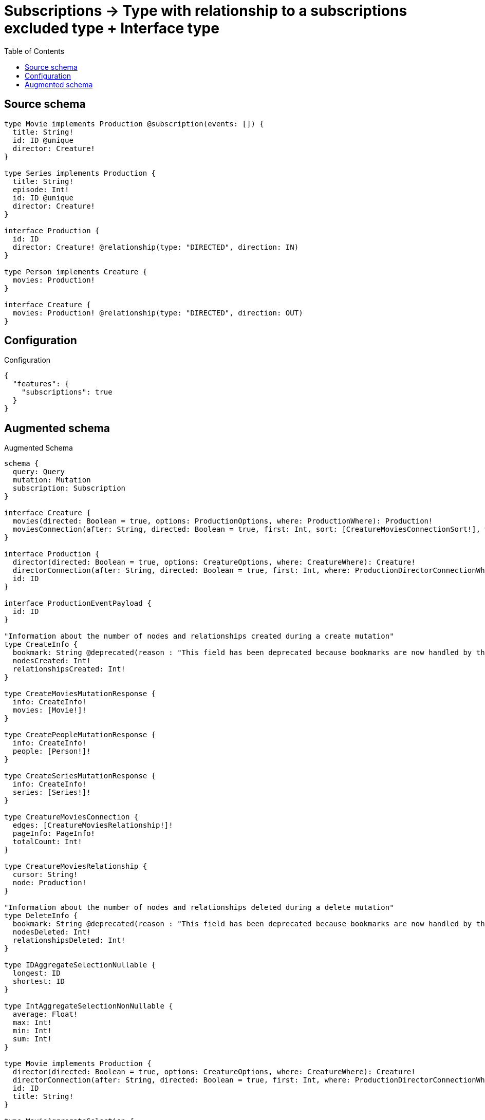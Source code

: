 :toc:

= Subscriptions -> Type with relationship to a subscriptions excluded type + Interface type

== Source schema

[source,graphql,schema=true]
----
type Movie implements Production @subscription(events: []) {
  title: String!
  id: ID @unique
  director: Creature!
}

type Series implements Production {
  title: String!
  episode: Int!
  id: ID @unique
  director: Creature!
}

interface Production {
  id: ID
  director: Creature! @relationship(type: "DIRECTED", direction: IN)
}

type Person implements Creature {
  movies: Production!
}

interface Creature {
  movies: Production! @relationship(type: "DIRECTED", direction: OUT)
}
----

== Configuration

.Configuration
[source,json,schema-config=true]
----
{
  "features": {
    "subscriptions": true
  }
}
----

== Augmented schema

.Augmented Schema
[source,graphql]
----
schema {
  query: Query
  mutation: Mutation
  subscription: Subscription
}

interface Creature {
  movies(directed: Boolean = true, options: ProductionOptions, where: ProductionWhere): Production!
  moviesConnection(after: String, directed: Boolean = true, first: Int, sort: [CreatureMoviesConnectionSort!], where: CreatureMoviesConnectionWhere): CreatureMoviesConnection!
}

interface Production {
  director(directed: Boolean = true, options: CreatureOptions, where: CreatureWhere): Creature!
  directorConnection(after: String, directed: Boolean = true, first: Int, where: ProductionDirectorConnectionWhere): ProductionDirectorConnection!
  id: ID
}

interface ProductionEventPayload {
  id: ID
}

"Information about the number of nodes and relationships created during a create mutation"
type CreateInfo {
  bookmark: String @deprecated(reason : "This field has been deprecated because bookmarks are now handled by the driver.")
  nodesCreated: Int!
  relationshipsCreated: Int!
}

type CreateMoviesMutationResponse {
  info: CreateInfo!
  movies: [Movie!]!
}

type CreatePeopleMutationResponse {
  info: CreateInfo!
  people: [Person!]!
}

type CreateSeriesMutationResponse {
  info: CreateInfo!
  series: [Series!]!
}

type CreatureMoviesConnection {
  edges: [CreatureMoviesRelationship!]!
  pageInfo: PageInfo!
  totalCount: Int!
}

type CreatureMoviesRelationship {
  cursor: String!
  node: Production!
}

"Information about the number of nodes and relationships deleted during a delete mutation"
type DeleteInfo {
  bookmark: String @deprecated(reason : "This field has been deprecated because bookmarks are now handled by the driver.")
  nodesDeleted: Int!
  relationshipsDeleted: Int!
}

type IDAggregateSelectionNullable {
  longest: ID
  shortest: ID
}

type IntAggregateSelectionNonNullable {
  average: Float!
  max: Int!
  min: Int!
  sum: Int!
}

type Movie implements Production {
  director(directed: Boolean = true, options: CreatureOptions, where: CreatureWhere): Creature!
  directorConnection(after: String, directed: Boolean = true, first: Int, where: ProductionDirectorConnectionWhere): ProductionDirectorConnection!
  id: ID
  title: String!
}

type MovieAggregateSelection {
  count: Int!
  id: IDAggregateSelectionNullable!
  title: StringAggregateSelectionNonNullable!
}

type MovieEdge {
  cursor: String!
  node: Movie!
}

type MoviesConnection {
  edges: [MovieEdge!]!
  pageInfo: PageInfo!
  totalCount: Int!
}

type Mutation {
  createMovies(input: [MovieCreateInput!]!): CreateMoviesMutationResponse!
  createPeople(input: [PersonCreateInput!]!): CreatePeopleMutationResponse!
  createSeries(input: [SeriesCreateInput!]!): CreateSeriesMutationResponse!
  deleteMovies(delete: MovieDeleteInput, where: MovieWhere): DeleteInfo!
  deletePeople(delete: PersonDeleteInput, where: PersonWhere): DeleteInfo!
  deleteSeries(delete: SeriesDeleteInput, where: SeriesWhere): DeleteInfo!
  updateMovies(connect: MovieConnectInput, create: MovieRelationInput, delete: MovieDeleteInput, disconnect: MovieDisconnectInput, update: MovieUpdateInput, where: MovieWhere): UpdateMoviesMutationResponse!
  updatePeople(connect: PersonConnectInput, create: PersonRelationInput, delete: PersonDeleteInput, disconnect: PersonDisconnectInput, update: PersonUpdateInput, where: PersonWhere): UpdatePeopleMutationResponse!
  updateSeries(connect: SeriesConnectInput, create: SeriesRelationInput, delete: SeriesDeleteInput, disconnect: SeriesDisconnectInput, update: SeriesUpdateInput, where: SeriesWhere): UpdateSeriesMutationResponse!
}

"Pagination information (Relay)"
type PageInfo {
  endCursor: String
  hasNextPage: Boolean!
  hasPreviousPage: Boolean!
  startCursor: String
}

type PeopleConnection {
  edges: [PersonEdge!]!
  pageInfo: PageInfo!
  totalCount: Int!
}

type Person implements Creature {
  movies(directed: Boolean = true, options: ProductionOptions, where: ProductionWhere): Production!
  moviesConnection(after: String, directed: Boolean = true, first: Int, sort: [CreatureMoviesConnectionSort!], where: CreatureMoviesConnectionWhere): CreatureMoviesConnection!
}

type PersonAggregateSelection {
  count: Int!
}

type PersonConnectedRelationships {
  movies: PersonMoviesConnectedRelationship
}

type PersonCreatedEvent {
  event: EventType!
  timestamp: Float!
}

type PersonDeletedEvent {
  event: EventType!
  timestamp: Float!
}

type PersonEdge {
  cursor: String!
  node: Person!
}

type PersonMoviesConnectedRelationship {
  node: ProductionEventPayload!
}

type PersonRelationshipCreatedEvent {
  createdRelationship: PersonConnectedRelationships!
  event: EventType!
  timestamp: Float!
}

type PersonRelationshipDeletedEvent {
  deletedRelationship: PersonConnectedRelationships!
  event: EventType!
  timestamp: Float!
}

type PersonUpdatedEvent {
  event: EventType!
  timestamp: Float!
}

type ProductionDirectorConnection {
  edges: [ProductionDirectorRelationship!]!
  pageInfo: PageInfo!
  totalCount: Int!
}

type ProductionDirectorRelationship {
  cursor: String!
  node: Creature!
}

type Query {
  movies(options: MovieOptions, where: MovieWhere): [Movie!]!
  moviesAggregate(where: MovieWhere): MovieAggregateSelection!
  moviesConnection(after: String, first: Int, sort: [MovieSort], where: MovieWhere): MoviesConnection!
  people(options: PersonOptions, where: PersonWhere): [Person!]!
  peopleAggregate(where: PersonWhere): PersonAggregateSelection!
  peopleConnection(after: String, first: Int, where: PersonWhere): PeopleConnection!
  series(options: SeriesOptions, where: SeriesWhere): [Series!]!
  seriesAggregate(where: SeriesWhere): SeriesAggregateSelection!
  seriesConnection(after: String, first: Int, sort: [SeriesSort], where: SeriesWhere): SeriesConnection!
}

type Series implements Production {
  director(directed: Boolean = true, options: CreatureOptions, where: CreatureWhere): Creature!
  directorConnection(after: String, directed: Boolean = true, first: Int, where: ProductionDirectorConnectionWhere): ProductionDirectorConnection!
  episode: Int!
  id: ID
  title: String!
}

type SeriesAggregateSelection {
  count: Int!
  episode: IntAggregateSelectionNonNullable!
  id: IDAggregateSelectionNullable!
  title: StringAggregateSelectionNonNullable!
}

type SeriesConnection {
  edges: [SeriesEdge!]!
  pageInfo: PageInfo!
  totalCount: Int!
}

type SeriesCreatedEvent {
  createdSeries: SeriesEventPayload!
  event: EventType!
  timestamp: Float!
}

type SeriesDeletedEvent {
  deletedSeries: SeriesEventPayload!
  event: EventType!
  timestamp: Float!
}

type SeriesEdge {
  cursor: String!
  node: Series!
}

type SeriesEventPayload implements ProductionEventPayload {
  episode: Int!
  id: ID
  title: String!
}

type SeriesRelationshipCreatedEvent {
  event: EventType!
  relationshipFieldName: String!
  series: SeriesEventPayload!
  timestamp: Float!
}

type SeriesRelationshipDeletedEvent {
  event: EventType!
  relationshipFieldName: String!
  series: SeriesEventPayload!
  timestamp: Float!
}

type SeriesUpdatedEvent {
  event: EventType!
  previousState: SeriesEventPayload!
  timestamp: Float!
  updatedSeries: SeriesEventPayload!
}

type StringAggregateSelectionNonNullable {
  longest: String!
  shortest: String!
}

type Subscription {
  personCreated: PersonCreatedEvent!
  personDeleted: PersonDeletedEvent!
  personRelationshipCreated(where: PersonRelationshipCreatedSubscriptionWhere): PersonRelationshipCreatedEvent!
  personRelationshipDeleted(where: PersonRelationshipDeletedSubscriptionWhere): PersonRelationshipDeletedEvent!
  personUpdated: PersonUpdatedEvent!
  seriesCreated(where: SeriesSubscriptionWhere): SeriesCreatedEvent!
  seriesDeleted(where: SeriesSubscriptionWhere): SeriesDeletedEvent!
  seriesRelationshipCreated(where: SeriesRelationshipCreatedSubscriptionWhere): SeriesRelationshipCreatedEvent!
  seriesRelationshipDeleted(where: SeriesRelationshipDeletedSubscriptionWhere): SeriesRelationshipDeletedEvent!
  seriesUpdated(where: SeriesSubscriptionWhere): SeriesUpdatedEvent!
}

"Information about the number of nodes and relationships created and deleted during an update mutation"
type UpdateInfo {
  bookmark: String @deprecated(reason : "This field has been deprecated because bookmarks are now handled by the driver.")
  nodesCreated: Int!
  nodesDeleted: Int!
  relationshipsCreated: Int!
  relationshipsDeleted: Int!
}

type UpdateMoviesMutationResponse {
  info: UpdateInfo!
  movies: [Movie!]!
}

type UpdatePeopleMutationResponse {
  info: UpdateInfo!
  people: [Person!]!
}

type UpdateSeriesMutationResponse {
  info: UpdateInfo!
  series: [Series!]!
}

enum EventType {
  CREATE
  CREATE_RELATIONSHIP
  DELETE
  DELETE_RELATIONSHIP
  UPDATE
}

"An enum for sorting in either ascending or descending order."
enum SortDirection {
  "Sort by field values in ascending order."
  ASC
  "Sort by field values in descending order."
  DESC
}

input CreatureConnectInput {
  _on: CreatureImplementationsConnectInput
  movies: CreatureMoviesConnectFieldInput
}

input CreatureConnectWhere {
  node: CreatureWhere!
}

input CreatureCreateInput {
  Person: PersonCreateInput
}

input CreatureDeleteInput {
  _on: CreatureImplementationsDeleteInput
  movies: CreatureMoviesDeleteFieldInput
}

input CreatureDisconnectInput {
  _on: CreatureImplementationsDisconnectInput
  movies: CreatureMoviesDisconnectFieldInput
}

input CreatureImplementationsConnectInput {
  Person: [PersonConnectInput!]
}

input CreatureImplementationsDeleteInput {
  Person: [PersonDeleteInput!]
}

input CreatureImplementationsDisconnectInput {
  Person: [PersonDisconnectInput!]
}

input CreatureImplementationsUpdateInput {
  Person: PersonUpdateInput
}

input CreatureImplementationsWhere {
  Person: PersonWhere
}

input CreatureMoviesConnectFieldInput {
  connect: ProductionConnectInput
  where: ProductionConnectWhere
}

input CreatureMoviesConnectionSort {
  node: ProductionSort
}

input CreatureMoviesConnectionWhere {
  AND: [CreatureMoviesConnectionWhere!]
  NOT: CreatureMoviesConnectionWhere
  OR: [CreatureMoviesConnectionWhere!]
  node: ProductionWhere
  node_NOT: ProductionWhere @deprecated(reason : "Negation filters will be deprecated, use the NOT operator to achieve the same behavior")
}

input CreatureMoviesCreateFieldInput {
  node: ProductionCreateInput!
}

input CreatureMoviesDeleteFieldInput {
  delete: ProductionDeleteInput
  where: CreatureMoviesConnectionWhere
}

input CreatureMoviesDisconnectFieldInput {
  disconnect: ProductionDisconnectInput
  where: CreatureMoviesConnectionWhere
}

input CreatureMoviesFieldInput {
  connect: CreatureMoviesConnectFieldInput
  create: CreatureMoviesCreateFieldInput
}

input CreatureMoviesUpdateConnectionInput {
  node: ProductionUpdateInput
}

input CreatureMoviesUpdateFieldInput {
  connect: CreatureMoviesConnectFieldInput
  create: CreatureMoviesCreateFieldInput
  delete: CreatureMoviesDeleteFieldInput
  disconnect: CreatureMoviesDisconnectFieldInput
  update: CreatureMoviesUpdateConnectionInput
  where: CreatureMoviesConnectionWhere
}

input CreatureOptions {
  limit: Int
  offset: Int
}

input CreatureUpdateInput {
  _on: CreatureImplementationsUpdateInput
  movies: CreatureMoviesUpdateFieldInput
}

input CreatureWhere {
  _on: CreatureImplementationsWhere
  moviesConnection: CreatureMoviesConnectionWhere
  moviesConnection_NOT: CreatureMoviesConnectionWhere
}

input MovieConnectInput {
  director: MovieDirectorConnectFieldInput
}

input MovieCreateInput {
  director: ProductionDirectorFieldInput
  id: ID
  title: String!
}

input MovieDeleteInput {
  director: MovieDirectorDeleteFieldInput
}

input MovieDirectorConnectFieldInput {
  connect: CreatureConnectInput
  where: CreatureConnectWhere
}

input MovieDirectorCreateFieldInput {
  node: CreatureCreateInput!
}

input MovieDirectorDeleteFieldInput {
  delete: CreatureDeleteInput
  where: ProductionDirectorConnectionWhere
}

input MovieDirectorDisconnectFieldInput {
  disconnect: CreatureDisconnectInput
  where: ProductionDirectorConnectionWhere
}

input MovieDirectorUpdateConnectionInput {
  node: CreatureUpdateInput
}

input MovieDirectorUpdateFieldInput {
  connect: MovieDirectorConnectFieldInput
  create: MovieDirectorCreateFieldInput
  delete: MovieDirectorDeleteFieldInput
  disconnect: MovieDirectorDisconnectFieldInput
  update: MovieDirectorUpdateConnectionInput
  where: ProductionDirectorConnectionWhere
}

input MovieDisconnectInput {
  director: MovieDirectorDisconnectFieldInput
}

input MovieOptions {
  limit: Int
  offset: Int
  "Specify one or more MovieSort objects to sort Movies by. The sorts will be applied in the order in which they are arranged in the array."
  sort: [MovieSort!]
}

input MovieRelationInput {
  director: MovieDirectorCreateFieldInput
}

"Fields to sort Movies by. The order in which sorts are applied is not guaranteed when specifying many fields in one MovieSort object."
input MovieSort {
  id: SortDirection
  title: SortDirection
}

input MovieSubscriptionWhere {
  AND: [MovieSubscriptionWhere!]
  NOT: MovieSubscriptionWhere
  OR: [MovieSubscriptionWhere!]
  id: ID
  id_CONTAINS: ID
  id_ENDS_WITH: ID
  id_IN: [ID]
  id_NOT: ID @deprecated(reason : "Negation filters will be deprecated, use the NOT operator to achieve the same behavior")
  id_NOT_CONTAINS: ID @deprecated(reason : "Negation filters will be deprecated, use the NOT operator to achieve the same behavior")
  id_NOT_ENDS_WITH: ID @deprecated(reason : "Negation filters will be deprecated, use the NOT operator to achieve the same behavior")
  id_NOT_IN: [ID] @deprecated(reason : "Negation filters will be deprecated, use the NOT operator to achieve the same behavior")
  id_NOT_STARTS_WITH: ID @deprecated(reason : "Negation filters will be deprecated, use the NOT operator to achieve the same behavior")
  id_STARTS_WITH: ID
  title: String
  title_CONTAINS: String
  title_ENDS_WITH: String
  title_IN: [String!]
  title_NOT: String @deprecated(reason : "Negation filters will be deprecated, use the NOT operator to achieve the same behavior")
  title_NOT_CONTAINS: String @deprecated(reason : "Negation filters will be deprecated, use the NOT operator to achieve the same behavior")
  title_NOT_ENDS_WITH: String @deprecated(reason : "Negation filters will be deprecated, use the NOT operator to achieve the same behavior")
  title_NOT_IN: [String!] @deprecated(reason : "Negation filters will be deprecated, use the NOT operator to achieve the same behavior")
  title_NOT_STARTS_WITH: String @deprecated(reason : "Negation filters will be deprecated, use the NOT operator to achieve the same behavior")
  title_STARTS_WITH: String
}

input MovieUpdateInput {
  director: MovieDirectorUpdateFieldInput
  id: ID
  title: String
}

input MovieWhere {
  AND: [MovieWhere!]
  NOT: MovieWhere
  OR: [MovieWhere!]
  directorConnection: ProductionDirectorConnectionWhere
  directorConnection_NOT: ProductionDirectorConnectionWhere
  id: ID
  id_CONTAINS: ID
  id_ENDS_WITH: ID
  id_IN: [ID]
  id_NOT: ID @deprecated(reason : "Negation filters will be deprecated, use the NOT operator to achieve the same behavior")
  id_NOT_CONTAINS: ID @deprecated(reason : "Negation filters will be deprecated, use the NOT operator to achieve the same behavior")
  id_NOT_ENDS_WITH: ID @deprecated(reason : "Negation filters will be deprecated, use the NOT operator to achieve the same behavior")
  id_NOT_IN: [ID] @deprecated(reason : "Negation filters will be deprecated, use the NOT operator to achieve the same behavior")
  id_NOT_STARTS_WITH: ID @deprecated(reason : "Negation filters will be deprecated, use the NOT operator to achieve the same behavior")
  id_STARTS_WITH: ID
  title: String
  title_CONTAINS: String
  title_ENDS_WITH: String
  title_IN: [String!]
  title_NOT: String @deprecated(reason : "Negation filters will be deprecated, use the NOT operator to achieve the same behavior")
  title_NOT_CONTAINS: String @deprecated(reason : "Negation filters will be deprecated, use the NOT operator to achieve the same behavior")
  title_NOT_ENDS_WITH: String @deprecated(reason : "Negation filters will be deprecated, use the NOT operator to achieve the same behavior")
  title_NOT_IN: [String!] @deprecated(reason : "Negation filters will be deprecated, use the NOT operator to achieve the same behavior")
  title_NOT_STARTS_WITH: String @deprecated(reason : "Negation filters will be deprecated, use the NOT operator to achieve the same behavior")
  title_STARTS_WITH: String
}

input PersonConnectInput {
  movies: PersonMoviesConnectFieldInput
}

input PersonCreateInput {
  movies: CreatureMoviesFieldInput
}

input PersonDeleteInput {
  movies: PersonMoviesDeleteFieldInput
}

input PersonDisconnectInput {
  movies: PersonMoviesDisconnectFieldInput
}

input PersonMoviesConnectFieldInput {
  connect: ProductionConnectInput
  where: ProductionConnectWhere
}

input PersonMoviesCreateFieldInput {
  node: ProductionCreateInput!
}

input PersonMoviesDeleteFieldInput {
  delete: ProductionDeleteInput
  where: CreatureMoviesConnectionWhere
}

input PersonMoviesDisconnectFieldInput {
  disconnect: ProductionDisconnectInput
  where: CreatureMoviesConnectionWhere
}

input PersonMoviesRelationshipSubscriptionWhere {
  node: ProductionSubscriptionWhere
}

input PersonMoviesUpdateConnectionInput {
  node: ProductionUpdateInput
}

input PersonMoviesUpdateFieldInput {
  connect: PersonMoviesConnectFieldInput
  create: PersonMoviesCreateFieldInput
  delete: PersonMoviesDeleteFieldInput
  disconnect: PersonMoviesDisconnectFieldInput
  update: PersonMoviesUpdateConnectionInput
  where: CreatureMoviesConnectionWhere
}

input PersonOptions {
  limit: Int
  offset: Int
}

input PersonRelationInput {
  movies: PersonMoviesCreateFieldInput
}

input PersonRelationshipCreatedSubscriptionWhere {
  AND: [PersonRelationshipCreatedSubscriptionWhere!]
  NOT: PersonRelationshipCreatedSubscriptionWhere
  OR: [PersonRelationshipCreatedSubscriptionWhere!]
  createdRelationship: PersonRelationshipsSubscriptionWhere
}

input PersonRelationshipDeletedSubscriptionWhere {
  AND: [PersonRelationshipDeletedSubscriptionWhere!]
  NOT: PersonRelationshipDeletedSubscriptionWhere
  OR: [PersonRelationshipDeletedSubscriptionWhere!]
  deletedRelationship: PersonRelationshipsSubscriptionWhere
}

input PersonRelationshipsSubscriptionWhere {
  movies: PersonMoviesRelationshipSubscriptionWhere
}

input PersonUpdateInput {
  movies: PersonMoviesUpdateFieldInput
}

input PersonWhere {
  AND: [PersonWhere!]
  NOT: PersonWhere
  OR: [PersonWhere!]
  moviesConnection: CreatureMoviesConnectionWhere
  moviesConnection_NOT: CreatureMoviesConnectionWhere
}

input ProductionConnectInput {
  _on: ProductionImplementationsConnectInput
  director: ProductionDirectorConnectFieldInput
}

input ProductionConnectWhere {
  node: ProductionWhere!
}

input ProductionCreateInput {
  Movie: MovieCreateInput
  Series: SeriesCreateInput
}

input ProductionDeleteInput {
  _on: ProductionImplementationsDeleteInput
  director: ProductionDirectorDeleteFieldInput
}

input ProductionDirectorConnectFieldInput {
  connect: CreatureConnectInput
  where: CreatureConnectWhere
}

input ProductionDirectorConnectionWhere {
  AND: [ProductionDirectorConnectionWhere!]
  NOT: ProductionDirectorConnectionWhere
  OR: [ProductionDirectorConnectionWhere!]
  node: CreatureWhere
  node_NOT: CreatureWhere @deprecated(reason : "Negation filters will be deprecated, use the NOT operator to achieve the same behavior")
}

input ProductionDirectorCreateFieldInput {
  node: CreatureCreateInput!
}

input ProductionDirectorDeleteFieldInput {
  delete: CreatureDeleteInput
  where: ProductionDirectorConnectionWhere
}

input ProductionDirectorDisconnectFieldInput {
  disconnect: CreatureDisconnectInput
  where: ProductionDirectorConnectionWhere
}

input ProductionDirectorFieldInput {
  connect: ProductionDirectorConnectFieldInput
  create: ProductionDirectorCreateFieldInput
}

input ProductionDirectorUpdateConnectionInput {
  node: CreatureUpdateInput
}

input ProductionDirectorUpdateFieldInput {
  connect: ProductionDirectorConnectFieldInput
  create: ProductionDirectorCreateFieldInput
  delete: ProductionDirectorDeleteFieldInput
  disconnect: ProductionDirectorDisconnectFieldInput
  update: ProductionDirectorUpdateConnectionInput
  where: ProductionDirectorConnectionWhere
}

input ProductionDisconnectInput {
  _on: ProductionImplementationsDisconnectInput
  director: ProductionDirectorDisconnectFieldInput
}

input ProductionImplementationsConnectInput {
  Movie: [MovieConnectInput!]
  Series: [SeriesConnectInput!]
}

input ProductionImplementationsDeleteInput {
  Movie: [MovieDeleteInput!]
  Series: [SeriesDeleteInput!]
}

input ProductionImplementationsDisconnectInput {
  Movie: [MovieDisconnectInput!]
  Series: [SeriesDisconnectInput!]
}

input ProductionImplementationsSubscriptionWhere {
  Movie: MovieSubscriptionWhere
  Series: SeriesSubscriptionWhere
}

input ProductionImplementationsUpdateInput {
  Movie: MovieUpdateInput
  Series: SeriesUpdateInput
}

input ProductionImplementationsWhere {
  Movie: MovieWhere
  Series: SeriesWhere
}

input ProductionOptions {
  limit: Int
  offset: Int
  "Specify one or more ProductionSort objects to sort Productions by. The sorts will be applied in the order in which they are arranged in the array."
  sort: [ProductionSort]
}

"Fields to sort Productions by. The order in which sorts are applied is not guaranteed when specifying many fields in one ProductionSort object."
input ProductionSort {
  id: SortDirection
}

input ProductionSubscriptionWhere {
  AND: [ProductionSubscriptionWhere!]
  NOT: ProductionSubscriptionWhere
  OR: [ProductionSubscriptionWhere!]
  _on: ProductionImplementationsSubscriptionWhere
  id: ID
  id_CONTAINS: ID
  id_ENDS_WITH: ID
  id_IN: [ID]
  id_NOT: ID @deprecated(reason : "Negation filters will be deprecated, use the NOT operator to achieve the same behavior")
  id_NOT_CONTAINS: ID @deprecated(reason : "Negation filters will be deprecated, use the NOT operator to achieve the same behavior")
  id_NOT_ENDS_WITH: ID @deprecated(reason : "Negation filters will be deprecated, use the NOT operator to achieve the same behavior")
  id_NOT_IN: [ID] @deprecated(reason : "Negation filters will be deprecated, use the NOT operator to achieve the same behavior")
  id_NOT_STARTS_WITH: ID @deprecated(reason : "Negation filters will be deprecated, use the NOT operator to achieve the same behavior")
  id_STARTS_WITH: ID
}

input ProductionUpdateInput {
  _on: ProductionImplementationsUpdateInput
  director: ProductionDirectorUpdateFieldInput
  id: ID
}

input ProductionWhere {
  _on: ProductionImplementationsWhere
  directorConnection: ProductionDirectorConnectionWhere
  directorConnection_NOT: ProductionDirectorConnectionWhere
  id: ID
  id_CONTAINS: ID
  id_ENDS_WITH: ID
  id_IN: [ID]
  id_NOT: ID @deprecated(reason : "Negation filters will be deprecated, use the NOT operator to achieve the same behavior")
  id_NOT_CONTAINS: ID @deprecated(reason : "Negation filters will be deprecated, use the NOT operator to achieve the same behavior")
  id_NOT_ENDS_WITH: ID @deprecated(reason : "Negation filters will be deprecated, use the NOT operator to achieve the same behavior")
  id_NOT_IN: [ID] @deprecated(reason : "Negation filters will be deprecated, use the NOT operator to achieve the same behavior")
  id_NOT_STARTS_WITH: ID @deprecated(reason : "Negation filters will be deprecated, use the NOT operator to achieve the same behavior")
  id_STARTS_WITH: ID
}

input SeriesConnectInput {
  director: SeriesDirectorConnectFieldInput
}

input SeriesCreateInput {
  director: ProductionDirectorFieldInput
  episode: Int!
  id: ID
  title: String!
}

input SeriesDeleteInput {
  director: SeriesDirectorDeleteFieldInput
}

input SeriesDirectorConnectFieldInput {
  connect: CreatureConnectInput
  where: CreatureConnectWhere
}

input SeriesDirectorCreateFieldInput {
  node: CreatureCreateInput!
}

input SeriesDirectorDeleteFieldInput {
  delete: CreatureDeleteInput
  where: ProductionDirectorConnectionWhere
}

input SeriesDirectorDisconnectFieldInput {
  disconnect: CreatureDisconnectInput
  where: ProductionDirectorConnectionWhere
}

input SeriesDirectorUpdateConnectionInput {
  node: CreatureUpdateInput
}

input SeriesDirectorUpdateFieldInput {
  connect: SeriesDirectorConnectFieldInput
  create: SeriesDirectorCreateFieldInput
  delete: SeriesDirectorDeleteFieldInput
  disconnect: SeriesDirectorDisconnectFieldInput
  update: SeriesDirectorUpdateConnectionInput
  where: ProductionDirectorConnectionWhere
}

input SeriesDisconnectInput {
  director: SeriesDirectorDisconnectFieldInput
}

input SeriesOptions {
  limit: Int
  offset: Int
  "Specify one or more SeriesSort objects to sort Series by. The sorts will be applied in the order in which they are arranged in the array."
  sort: [SeriesSort!]
}

input SeriesRelationInput {
  director: SeriesDirectorCreateFieldInput
}

input SeriesRelationshipCreatedSubscriptionWhere {
  AND: [SeriesRelationshipCreatedSubscriptionWhere!]
  NOT: SeriesRelationshipCreatedSubscriptionWhere
  OR: [SeriesRelationshipCreatedSubscriptionWhere!]
  series: SeriesSubscriptionWhere
}

input SeriesRelationshipDeletedSubscriptionWhere {
  AND: [SeriesRelationshipDeletedSubscriptionWhere!]
  NOT: SeriesRelationshipDeletedSubscriptionWhere
  OR: [SeriesRelationshipDeletedSubscriptionWhere!]
  series: SeriesSubscriptionWhere
}

"Fields to sort Series by. The order in which sorts are applied is not guaranteed when specifying many fields in one SeriesSort object."
input SeriesSort {
  episode: SortDirection
  id: SortDirection
  title: SortDirection
}

input SeriesSubscriptionWhere {
  AND: [SeriesSubscriptionWhere!]
  NOT: SeriesSubscriptionWhere
  OR: [SeriesSubscriptionWhere!]
  episode: Int
  episode_GT: Int
  episode_GTE: Int
  episode_IN: [Int!]
  episode_LT: Int
  episode_LTE: Int
  episode_NOT: Int @deprecated(reason : "Negation filters will be deprecated, use the NOT operator to achieve the same behavior")
  episode_NOT_IN: [Int!] @deprecated(reason : "Negation filters will be deprecated, use the NOT operator to achieve the same behavior")
  id: ID
  id_CONTAINS: ID
  id_ENDS_WITH: ID
  id_IN: [ID]
  id_NOT: ID @deprecated(reason : "Negation filters will be deprecated, use the NOT operator to achieve the same behavior")
  id_NOT_CONTAINS: ID @deprecated(reason : "Negation filters will be deprecated, use the NOT operator to achieve the same behavior")
  id_NOT_ENDS_WITH: ID @deprecated(reason : "Negation filters will be deprecated, use the NOT operator to achieve the same behavior")
  id_NOT_IN: [ID] @deprecated(reason : "Negation filters will be deprecated, use the NOT operator to achieve the same behavior")
  id_NOT_STARTS_WITH: ID @deprecated(reason : "Negation filters will be deprecated, use the NOT operator to achieve the same behavior")
  id_STARTS_WITH: ID
  title: String
  title_CONTAINS: String
  title_ENDS_WITH: String
  title_IN: [String!]
  title_NOT: String @deprecated(reason : "Negation filters will be deprecated, use the NOT operator to achieve the same behavior")
  title_NOT_CONTAINS: String @deprecated(reason : "Negation filters will be deprecated, use the NOT operator to achieve the same behavior")
  title_NOT_ENDS_WITH: String @deprecated(reason : "Negation filters will be deprecated, use the NOT operator to achieve the same behavior")
  title_NOT_IN: [String!] @deprecated(reason : "Negation filters will be deprecated, use the NOT operator to achieve the same behavior")
  title_NOT_STARTS_WITH: String @deprecated(reason : "Negation filters will be deprecated, use the NOT operator to achieve the same behavior")
  title_STARTS_WITH: String
}

input SeriesUpdateInput {
  director: SeriesDirectorUpdateFieldInput
  episode: Int
  episode_DECREMENT: Int
  episode_INCREMENT: Int
  id: ID
  title: String
}

input SeriesWhere {
  AND: [SeriesWhere!]
  NOT: SeriesWhere
  OR: [SeriesWhere!]
  directorConnection: ProductionDirectorConnectionWhere
  directorConnection_NOT: ProductionDirectorConnectionWhere
  episode: Int
  episode_GT: Int
  episode_GTE: Int
  episode_IN: [Int!]
  episode_LT: Int
  episode_LTE: Int
  episode_NOT: Int @deprecated(reason : "Negation filters will be deprecated, use the NOT operator to achieve the same behavior")
  episode_NOT_IN: [Int!] @deprecated(reason : "Negation filters will be deprecated, use the NOT operator to achieve the same behavior")
  id: ID
  id_CONTAINS: ID
  id_ENDS_WITH: ID
  id_IN: [ID]
  id_NOT: ID @deprecated(reason : "Negation filters will be deprecated, use the NOT operator to achieve the same behavior")
  id_NOT_CONTAINS: ID @deprecated(reason : "Negation filters will be deprecated, use the NOT operator to achieve the same behavior")
  id_NOT_ENDS_WITH: ID @deprecated(reason : "Negation filters will be deprecated, use the NOT operator to achieve the same behavior")
  id_NOT_IN: [ID] @deprecated(reason : "Negation filters will be deprecated, use the NOT operator to achieve the same behavior")
  id_NOT_STARTS_WITH: ID @deprecated(reason : "Negation filters will be deprecated, use the NOT operator to achieve the same behavior")
  id_STARTS_WITH: ID
  title: String
  title_CONTAINS: String
  title_ENDS_WITH: String
  title_IN: [String!]
  title_NOT: String @deprecated(reason : "Negation filters will be deprecated, use the NOT operator to achieve the same behavior")
  title_NOT_CONTAINS: String @deprecated(reason : "Negation filters will be deprecated, use the NOT operator to achieve the same behavior")
  title_NOT_ENDS_WITH: String @deprecated(reason : "Negation filters will be deprecated, use the NOT operator to achieve the same behavior")
  title_NOT_IN: [String!] @deprecated(reason : "Negation filters will be deprecated, use the NOT operator to achieve the same behavior")
  title_NOT_STARTS_WITH: String @deprecated(reason : "Negation filters will be deprecated, use the NOT operator to achieve the same behavior")
  title_STARTS_WITH: String
}

----

'''
